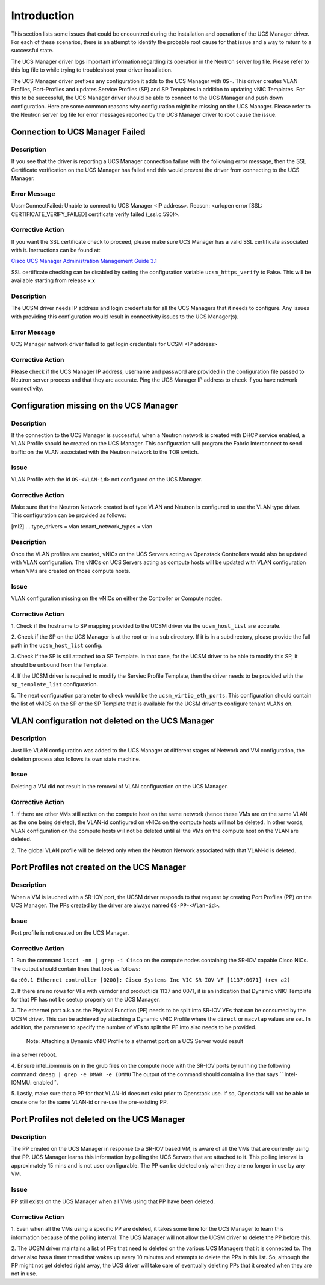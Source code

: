 Introduction
------------

This section lists some issues that could be encountred during the installation
and operation of the UCS Manager driver. For each of these scenarios, there is
an attempt to identify the probable root cause for that issue and a way to return
to a successful state.

The UCS Manager driver logs important information regarding its operation
in the Neutron server log file. Please refer to this log file to while trying to
troubleshoot your driver installation.


The UCS Manager driver prefixes any configuration it adds to the UCS Manager
with ``OS-``. This driver creates VLAN Profiles, Port-Profiles and updates
Service Profiles (SP) and SP Templates in addition to updating vNIC Templates.
For this to be successful, the UCS Manager driver should be able to connect to the
UCS Manager and push down configuration. Here are some common reasons why
configuration might be missing on the UCS Manager. Please refer to the Neutron
server log file for error messages reported by the UCS Manager driver to root
cause the issue.

Connection to UCS Manager Failed
~~~~~~~~~~~~~~~~~~~~~~~~~~~~~~~~

Description
^^^^^^^^^^^
If you see that the driver is reporting a UCS Manager connection failure with
the following error message, then the SSL Certificate verification on the UCS
Manager has failed and this would prevent the driver from connecting to the
UCS Manager.

Error Message
^^^^^^^^^^^^^
UcsmConnectFailed: Unable to connect to UCS Manager <IP address>. Reason: <urlopen error [SSL: CERTIFICATE_VERIFY_FAILED] certificate verify failed (_ssl.c:590)>.

Corrective Action
^^^^^^^^^^^^^^^^^
If you want the SSL certificate check to proceed, please make sure UCS Manager
has a valid SSL certificate associated with it. Instructions can be found at:

`Cisco UCS Manager Administration Management Guide 3.1 <http://www.cisco.com/c/en/us/td/docs/unified_computing/ucs/ucs-manager/GUI-User-Guides/Admin-Management/3-1/b_Cisco_UCS_Admin_Mgmt_Guide_3_1/b_Cisco_UCS_Admin_Mgmt_Guide_3_1_chapter_0110.html>`_


SSL certificate checking can be disabled by setting the configuration variable
``ucsm_https_verify`` to False. This will be available starting from release x.x

Description
^^^^^^^^^^^
The UCSM driver needs IP address and login credentials for all the UCS Managers
that it needs to configure. Any issues with providing this configuration would
result in connectivity issues to the UCS Manager(s).

Error Message
^^^^^^^^^^^^^
UCS Manager network driver failed to get login credentials for UCSM <IP address>

Corrective Action
^^^^^^^^^^^^^^^^^
Please check if the UCS Manager IP address, username and password are provided
in the configuration file passed to Neutron server process and that they are
accurate. Ping the UCS Manager IP address to check if you have network connectivity.

Configuration missing on the UCS Manager
~~~~~~~~~~~~~~~~~~~~~~~~~~~~~~~~~~~~~~~~

Description
^^^^^^^^^^^
If the connection to the UCS Manager is successful, when a Neutron network is created
with DHCP service enabled, a VLAN Profile should be created on the UCS Manager. This
configuration will program the Fabric Interconnect to send traffic on the VLAN associated
with the Neutron network to the TOR switch.

Issue
^^^^^
VLAN Profile with the id ``OS-<VLAN-id>`` not configured on the UCS Manager.

Corrective Action
^^^^^^^^^^^^^^^^^
Make sure that the Neutron Network created is of type VLAN and Neutron is configured
to use the VLAN type driver. This configuration can be provided as follows:

[ml2]
...
type_drivers = vlan
tenant_network_types = vlan

Description
^^^^^^^^^^^
Once the VLAN profiles are created, vNICs on the UCS Servers acting as Openstack
Controllers would also be updated with VLAN configuration. The vNICs on UCS Servers
acting as compute hosts will be updated with VLAN configuration when VMs are created on
those compute hosts.

Issue
^^^^^
VLAN configuration missing on the vNICs on either the Controller or Compute nodes.

Corrective Action
^^^^^^^^^^^^^^^^^
1. Check if the hostname to SP mapping provided to the UCSM driver via the
``ucsm_host_list`` are accurate.

2. Check if the SP on the UCS Manager is at the root or in a sub directory.
If it is in a subdirectory, please provide the full path in the ``ucsm_host_list``
config.

3. Check if the SP is still attached to a SP Template. In that case, for the
UCSM driver to be able to modify this SP, it should be unbound from the
Template.

4. If the UCSM driver is required to modify the Serviec Profile Template, then the driver
needs to be provided with the ``sp_template_list`` configuration.

5. The next configuration parameter to check would be the ``ucsm_virtio_eth_ports``. This
configuration should contain the list of vNICS on the SP or the SP Template
that is available for the UCSM driver to configure tenant VLANs on.

VLAN configuration not deleted on the UCS Manager
~~~~~~~~~~~~~~~~~~~~~~~~~~~~~~~~~~~~~~~~~~~~~~~~~

Description
^^^^^^^^^^^
Just like VLAN configuration was added to the UCS Manager at different stages of
Network and VM configuration, the deletion process also follows its own state
machine.

Issue
^^^^^
Deleting a VM did not result in the removal of VLAN configuration on the UCS
Manager.

Corrective Action
^^^^^^^^^^^^^^^^^
1. If there are other VMs still active on the compute host on the same network
(hence these VMs are on the same VLAN as the one being deleted), the VLAN-id
configured on vNICs on the compute hosts will not be deleted. In other words,
VLAN configuration on the compute hosts will not be deleted until all the VMs
on the compute host on the VLAN are deleted. 

2. The global VLAN profile will be deleted only when the Neutron Network
associated with that VLAN-id is deleted.

Port Profiles not created on the UCS Manager
~~~~~~~~~~~~~~~~~~~~~~~~~~~~~~~~~~~~~~~~~~~~

Description
^^^^^^^^^^^
When a VM is lauched with a SR-IOV port, the UCSM driver responds to that request
by creating Port Profiles (PP) on the UCS Manager. The PPs created by the driver
are always named ``OS-PP-<Vlan-id>``.

Issue
^^^^^
Port profile is not created on the UCS Manager.

Corrective Action
^^^^^^^^^^^^^^^^^
1. Run the command ``lspci -nn | grep -i Cisco`` on the compute nodes containing the
SR-IOV capable Cisco NICs. The output should contain lines that look as follows:

``0a:00.1 Ethernet controller [0200]: Cisco Systems Inc VIC SR-IOV VF [1137:0071] (rev a2)``

2. If there are no rows for VFs with verndor and product ids 1137 and 0071, it is an
indication that Dynamic vNIC Template for that PF has not be seetup properly on the UCS
Manager.

3. The ethernet port a.k.a as the Physical Function (PF) needs to be split into SR-IOV
VFs that can be consumed by the UCSM driver. This can be achieved by attaching a Dynamic
vNIC Profile where the ``direct`` or ``macvtap`` values are set. In addition, the parameter
to specify the number of VFs to spilt the PF into also needs to be provided.
 Note: Attaching a Dynamic vNIC Profile to a ethernet port on a UCS Server would result
in a server reboot.

4. Ensure intel_iommu is ``on`` in the grub files on the compute node with the SR-IOV
ports by running the following command:
``dmesg | grep -e DMAR -e IOMMU``
The output of the command should contain a line that says `` Intel-IOMMU: enabled``.

5. Lastly, make sure that a PP for that VLAN-id does not exist prior to Openstack
use. If so, Openstack will not be able to create one for the same VLAN-id or re-use
the pre-existing PP.

Port Profiles not deleted on the UCS Manager
~~~~~~~~~~~~~~~~~~~~~~~~~~~~~~~~~~~~~~~~~~~~

Description
^^^^^^^^^^^
The PP created on the UCS Manager in response to a SR-IOV based VM, is aware of all
the VMs that are currently using that PP. UCS Manager learns this information by
polling the UCS Servers that are attached to it. This polling interval is approximately
15 mins and is not user configurable. The PP can be deleted only when they are no
longer in use by any VM.

Issue
^^^^^
PP still exists on the UCS Manager when all VMs using that PP have been deleted.

Corrective Action
^^^^^^^^^^^^^^^^^
1. Even when all the VMs using a specific PP are deleted, it takes some time for
the UCS Manager to learn this information because of the polling interval. The UCS
Manager will not allow the UCSM driver to delete the PP before this.

2. The UCSM driver maintains a list of PPs that need to deleted on the various UCS
Managers that it is connected to. The driver also has a timer thread that wakes up
every 10 minutes and attempts to delete the PPs in this list. So, although the PP
might not get deleted right away, the UCS driver will take care of eventually
deleting PPs that it created when they are not in use.

